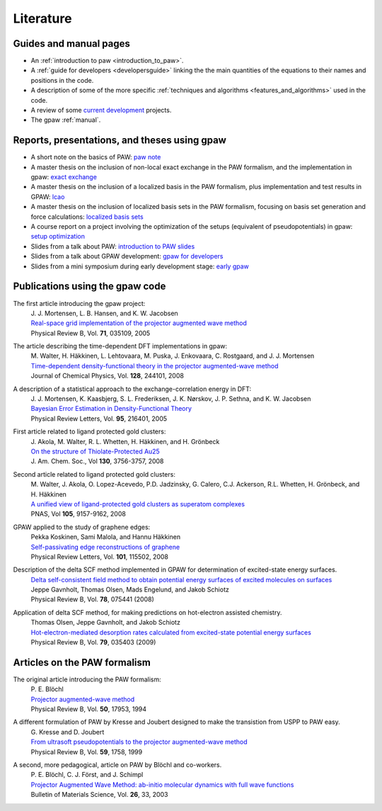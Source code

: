 .. _literature:

==========
Literature
==========

Guides and manual pages
-----------------------

* An :ref:`introduction to paw <introduction_to_paw>`.

* A :ref:`guide for developers <developersguide>` linking the the main
  quantities of the equations to their names and positions in the code.

* A description of some of the more specific :ref:`techniques and
  algorithms <features_and_algorithms>` used in the code.

* A review of some `current development <Morning_meeting_2007>`_ projects.

* The gpaw :ref:`manual`.

.. _literature_reports_presentations_and_theses:


Reports, presentations, and theses using gpaw
---------------------------------------------

* A short note on the basics of PAW: `paw note`_

* A master thesis on the inclusion of non-local exact exchange in the
  PAW formalism, and the implementation in gpaw: `exact exchange`_

* A master thesis on the inclusion of a localized basis in the PAW
  formalism, plus implementation and test results in GPAW: `lcao`_

* A master thesis on the inclusion of localized basis sets in the PAW formalism, focusing on basis set generation and force calculations: `localized basis sets`_
* A course report on a project involving the optimization of the
  setups (equivalent of pseudopotentials) in gpaw: `setup
  optimization`_

* Slides from a talk about PAW: `introduction to PAW slides`_

* Slides from a talk about GPAW development: `gpaw for developers`_

* Slides from a mini symposium during early development stage: `early gpaw`_

.. _paw note: ../paw_note.pdf
.. _exact exchange: ../_static/rostgaard_master.pdf
.. _lcao: ../_static/marco_master.pdf
.. _localized basis sets: ../_static/askhl_master.pdf
.. _setup optimization: ../_static/askhl_10302_report.pdf
.. _introduction to PAW slides: ../_static/mortensen_paw.pdf
.. _gpaw for developers: ../_static/mortensen_gpaw-dev.pdf
.. _early gpaw: ../_static/mortensen_mini2003talk.pdf



Publications using the gpaw code
--------------------------------

The first article introducing the gpaw project:
   | J. J. Mortensen, L. B. Hansen, and K. W. Jacobsen
   | `Real-space grid implementation of the projector augmented wave method`__
   | Physical Review B, Vol. **71**, 035109, 2005

   __ http://dx.doi.org/10.1103/PhysRevB.71.035109

The article describing the time-dependent DFT implementations in gpaw:
   | M. Walter, H. Häkkinen, L. Lehtovaara, M. Puska, J. Enkovaara, C. Rostgaard, and J. J. Mortensen
   | `Time-dependent density-functional theory in the projector augmented-wave method`__
   | Journal of Chemical Physics, Vol. **128**, 244101, 2008

   __ http://dx.doi.org/10.1063/1.2943138

A description of a statistical approach to the exchange-correlation energy in DFT:
  | J. J. Mortensen, K. Kaasbjerg, S. L. Frederiksen, J. K. Nørskov, J. P. Sethna, and K. W. Jacobsen
  | `Bayesian Error Estimation in Density-Functional Theory`__
  | Physical Review Letters, Vol. **95**, 216401, 2005

  __ http://dx.doi.org/10.1103/PhysRevLett.95.216401

First article related to ligand protected gold clusters:
  | J. Akola, M. Walter, R. L. Whetten, H. Häkkinen, and H. Grönbeck
  | `On the structure of Thiolate-Protected Au25`__
  | J. Am. Chem. Soc., Vol **130**, 3756-3757, 2008

  __ http://dx.doi.org/10.1021/ja800594p

Second article related to ligand protected gold clusters:
  | M. Walter, J. Akola, O. Lopez-Acevedo, P.D. Jadzinsky, G. Calero, C.J. Ackerson, R.L. Whetten, H. Grönbeck, and H. Häkkinen
  | `A unified view of ligand-protected gold clusters as superatom complexes`__
  | PNAS, Vol **105**, 9157-9162, 2008
 
  __ http://www.pnas.org/cgi/content/abstract/0801001105v1

GPAW applied to the study of graphene edges:
  | Pekka Koskinen, Sami Malola, and Hannu Häkkinen
  | `Self-passivating edge reconstructions of graphene`__
  | Physical Review Letters, Vol. **101**, 115502, 2008
 
  __ http://dx.doi.org/10.1103/PhysRevLett.101.115502

Description of the delta SCF method implemented in GPAW for determination of excited-state energy surfaces.
  | `Delta self-consistent field method to obtain potential energy surfaces of excited molecules on surfaces`__
  | Jeppe Gavnholt, Thomas Olsen, Mads Engelund, and Jakob Schiotz
  | Physical Review B, Vol. **78**, 075441 (2008)

  __ http://dx.doi.org/10.1103/PhysRevB.78.075441

Application of delta SCF method, for making predictions on hot-electron assisted chemistry.
  | Thomas Olsen, Jeppe Gavnholt, and Jakob Schiotz
  | `Hot-electron-mediated desorption rates calculated from excited-state potential energy surfaces`__
  | Physical Review B, Vol. **79**, 035403 (2009)

  __ http://dx.doi.org/10.1103/PhysRevB.79.035403



Articles on the PAW formalism
-----------------------------

The original article introducing the PAW formalism:
   | P. E. Blöchl
   | `Projector augmented-wave method`__
   | Physical Review B, Vol. **50**, 17953, 1994

   __ http://dx.doi.org/10.1103/PhysRevB.50.17953

A different formulation of PAW by Kresse and Joubert designed to make the transistion from USPP to PAW easy.
  | G. Kresse and D. Joubert
  | `From ultrasoft pseudopotentials to the projector augmented-wave method`__
  | Physical Review B, Vol. **59**, 1758, 1999

  __ http://dx.doi.org/10.1103/PhysRevB.59.1758

A second, more pedagogical, article on PAW by Blöchl and co-workers.
  | P. E. Blöchl, C. J. Först, and J. Schimpl
  | `Projector Augmented Wave Method: ab-initio molecular dynamics with full wave functions`__
  | Bulletin of Materials Science, Vol. **26**, 33, 2003

  __ http://www.ias.ac.in/matersci/
